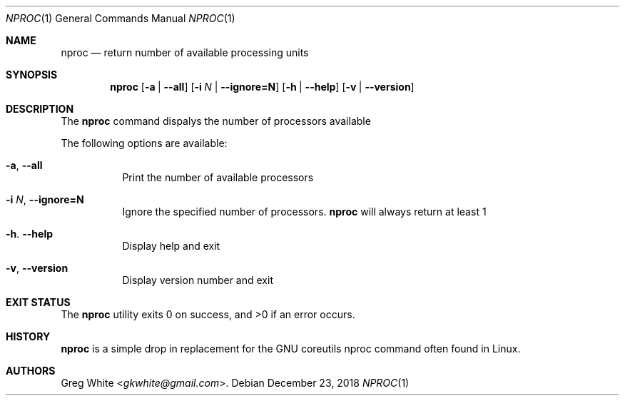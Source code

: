 .\" Copyright (c) 2018 Greg White <gkwhite@gmail.com>.
.\" All rights reserved.
.\"
.\" Redistribution and use in source and binary forms, with or without
.\" modification, are permitted provided that the following conditions
.\" are met:
.\" 1. Redistributions of source code must retain the above copyright
.\"    notice, this list of conditions and the following disclaimer.
.\" 2. Redistributions in binary form must reproduce the above copyright
.\"    notice, this list of conditions and the following disclaimer in the
.\"    documentation and/or other materials provided with the distribution.
.\"
.\" THIS SOFTWARE IS PROVIDED BY THE AUTHOR AND CONTRIBUTORS ``AS IS'' AND
.\" ANY EXPRESS OR IMPLIED WARRANTIES, INCLUDING, BUT NOT LIMITED TO, THE
.\" IMPLIED WARRANTIES OF MERCHANTABILITY AND FITNESS FOR A PARTICULAR PURPOSE
.\" ARE DISCLAIMED.  IN NO EVENT SHALL THE AUTHOR OR CONTRIBUTORS BE LIABLE
.\" FOR ANY DIRECT, INDIRECT, INCIDENTAL, SPECIAL, EXEMPLARY, OR CONSEQUENTIAL
.\" DAMAGES (INCLUDING, BUT NOT LIMITED TO, PROCUREMENT OF SUBSTITUTE GOODS
.\" OR SERVICES; LOSS OF USE, DATA, OR PROFITS; OR BUSINESS INTERRUPTION)
.\" HOWEVER CAUSED AND ON ANY THEORY OF LIABILITY, WHETHER IN CONTRACT, STRICT
.\" LIABILITY, OR TORT (INCLUDING NEGLIGENCE OR OTHERWISE) ARISING IN ANY WAY
.\" OUT OF THE USE OF THIS SOFTWARE, EVEN IF ADVISED OF THE POSSIBILITY OF
.\" SUCH DAMAGE.
.\"
.\" $FreeBSD$
.\"
.Dd December 23, 2018
.Dt NPROC 1
.Os
.Sh NAME
.Nm nproc
.Nd return number of available processing units
.Sh SYNOPSIS
.Nm
.Op Fl a | Fl -all
.Op Fl i Ar N | Fl -ignore=N
.Op Fl h | Fl -help
.Op Fl v | Fl -version
.Sh DESCRIPTION
The
.Nm
command dispalys the number of processors available
.Pp
The following options are available:
.Bl -tag -width Ds
.It Fl a , Fl Fl all
Print the number of available processors
.It Fl i Ar N , Fl Fl ignore=N
Ignore the specified number of processors.
.Nm
will always return at least 1
.It Fl h . Fl Fl help
Display help and exit
.It Fl v , Fl Fl version
Display version number and exit
.El
.Sh EXIT STATUS
.Ex -std
.Sh HISTORY
.Nm
is a simple drop in replacement for the GNU coreutils nproc command often found in Linux.
.Sh AUTHORS
.An Greg White Aq Mt gkwhite@gmail.com .
